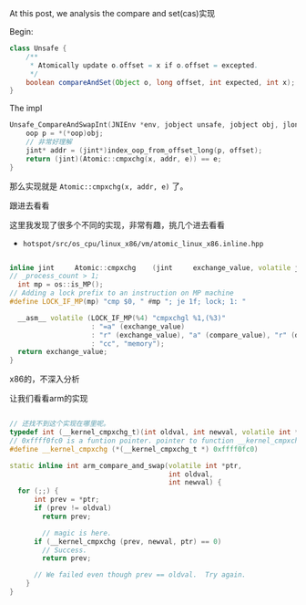 At this post, we analysis the compare and set(cas)实现

Begin:
#+BEGIN_SRC java
  class Unsafe {
      /**
       ,* Atomically update o.offset = x if o.offset = excepted.
       ,*/
      boolean compareAndSet(Object o, long offset, int expected, int x);
  }
#+END_SRC


The impl
#+BEGIN_SRC cpp
  Unsafe_CompareAndSwapInt(JNIEnv *env, jobject unsafe, jobject obj, jlong offset, jint e, jint x)) {
      oop p = *(*oop)obj;
      // 非常好理解
      jint* addr = (jint*)index_oop_from_offset_long(p, offset);
      return (jint)(Atomic::cmpxchg(x, addr, e)) == e;
  }
#+END_SRC

那么实现就是 ~Atomic::cmpxchg(x, addr, e)~ 了。

跟进去看看

这里我发现了很多个不同的实现，非常有趣，挑几个进去看看

- ~hotspot/src/os_cpu/linux_x86/vm/atomic_linux_x86.inline.hpp~
#+BEGIN_SRC cpp

inline jint     Atomic::cmpxchg    (jint     exchange_value, volatile jint*     dest, jint     compare_value) {
// _process_count > 1;
  int mp = os::is_MP();
// Adding a lock prefix to an instruction on MP machine
#define LOCK_IF_MP(mp) "cmp $0, " #mp "; je 1f; lock; 1: "

  __asm__ volatile (LOCK_IF_MP(%4) "cmpxchgl %1,(%3)"
                    : "=a" (exchange_value)
                    : "r" (exchange_value), "a" (compare_value), "r" (dest), "r" (mp)
                    : "cc", "memory");
  return exchange_value;
}
#+END_SRC

x86的，不深入分析


让我们看看arm的实现
#+BEGIN_SRC cpp

// 还找不到这个实现在哪里呢。
typedef int (__kernel_cmpxchg_t)(int oldval, int newval, volatile int *ptr);
// 0xffff0fc0 is a funtion pointer. pointer to function __kernel_cmpxchg_t
#define __kernel_cmpxchg (*(__kernel_cmpxchg_t *) 0xffff0fc0)

static inline int arm_compare_and_swap(volatile int *ptr,
                                       int oldval,
                                       int newval) {
  for (;;) {
      int prev = *ptr;
      if (prev != oldval)
        return prev;

        // magic is here.
      if (__kernel_cmpxchg (prev, newval, ptr) == 0)
        // Success.
        return prev;

      // We failed even though prev == oldval.  Try again.
    }
}
#+END_SRC

